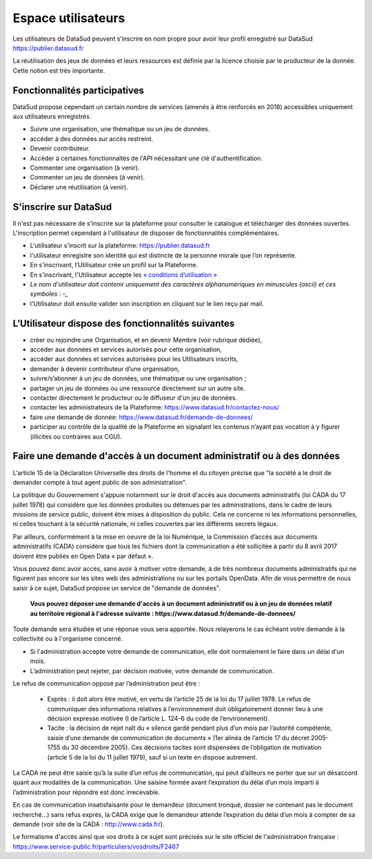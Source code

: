 ===================
Espace utilisateurs
===================

Les utilisateurs de DataSud peuvent s’inscrire en nom propre pour avoir leur profil enregistré sur DataSud
https://publier.datasud.fr

La réutilisation des jeux de données et leurs ressources est définie par la licence choisie par le producteur de la donnée. Cette notion est très importante. 


-------------------------------------------
Fonctionnalités participatives 
-------------------------------------------

DataSud propose cependant un certain nombre de services (amenés à être renforcés en 2018) accessibles uniquement aux utilisateurs enregistrés.

- Suivre une organisation, une thématique ou un jeu de données.
- accéder à des données sur accès restreint.
- Devenir contributeur.
- Accéder à certaines fonctionnaltés de l'API nécessitant une clé d'authentification.
- Commenter une organisation (à venir).
- Commenter un jeu de données (à venir).
- Déclarer une réutilisation (à venir).

-------------------------------------------
S'inscrire sur DataSud 
-------------------------------------------

Il n'est pas nécessaire de s'inscrire sur la plateforme pour consulter le catalogue et télécharger des données ouvertes. L'inscription permet cependant à l'utilisateur de disposer de fonctionnalités complémentaires.

- L’utilisateur s’inscrit sur la plateforme: https://publier.datasud.fr
- l'utilisateur enregistre son identité qui est distincte de la personne morale que l’on représente.
- En s’inscrivant, l’Utilisateur crée un profil sur la Plateforme.
- En s'inscrivant, l'Utilisateur accepte les `« conditions d’utilisation » <https://www.datasud.fr/conditions-dutilisation-cgus/>`_
- *Le nom d'utilisateur doit contenir uniquement des caractères alphanumériques en minuscules (ascii) et ces symboles : -_*
- l'Utilisateur doit ensuite valider son inscription en cliquant sur le lien reçu par mail.

.. image:: CaptureDataSudConnect.PNG

.. image:: CaptureDataSudSubscribe.PNG

-------------------------------------------
L’Utilisateur dispose des fonctionnalités suivantes
-------------------------------------------

- créer ou rejoindre une Organisation, et en devenir Membre (voir rubrique dédiée),
- accéder aux données et services autorisés pour cette organisation,
- accéder aux données et services autorisées pour les Utilisateurs inscrits,
- demander à devenir contributeur d’une organisation,
- suivre/s’abonner à un jeu de données, une thématique ou une organisation ; 
- partager un jeu de données ou une ressource directement sur un autre site.
- contacter directement le producteur ou le diffuseur d'un jeu de données.
- contacter les administrateurs de la Plateforme: https://www.datasud.fr/contactez-nous/
- faire une demande de donnée: https://www.datasud.fr/demande-de-donnees/
- participer au contrôle de la qualité de la Plateforme en signalant les contenus n’ayant pas vocation à y figurer (illicites ou contraires aux CGU).

--------------------------------------------------------------------
Faire une demande d'accès à un document administratif ou à des données
--------------------------------------------------------------------

L'article 15 de la Déclaration Universelle des droits de l'homme et du citoyen précise que "la société a le droit de demander compte à tout agent public de son administration".

La politique du Gouvernement s'appuie notamment sur le droit d'accès aux documents administratifs (loi CADA du 17 juillet 1978) qui considère que les données produites ou détenues par les administrations, dans le cadre de leurs missions de service public, doivent être mises à disposition du public. Cela ne concerne ni les informations personnelles, ni celles touchant à la sécurité nationale, ni celles couvertes par les différents secrets légaux.

Par ailleurs, conformément à la mise en oeuvre de la loi Numérique, la Commission d’accès aux documents administratifs (CADA) considère que tous les fichiers dont la communication a été sollicitée à partir du 8 avril 2017 doivent être publiés en Open Data « par défaut ».

Vous pouvez donc avoir accès, sans avoir à motiver votre demande, à de très nombreux documents administratifs qui ne figurent pas encore sur les sites web des administrations ou sur les portails OpenData.
Afin de vous permettre de nous saisir à ce sujet, DataSud propose un service de "demande de données".

  **Vous pouvez déposer une demande d'accès à un document administratif ou à un jeu de données relatif au territoire régional à l'adresse suivante : https://www.datasud.fr/demande-de-donnees/**   

Toute demande sera étudiée et une réponse vous sera apportée. Nous relayerons le cas échéant votre demande à la collectivité ou à l'organisme concerné.

•	Si l'administration accepte votre demande de communication, elle doit normalement le faire dans un délai d'un mois.
•	L’administration peut rejeter, par décision motivée, votre demande de communication.

Le refus de communication opposé par l’administration peut être :

  •	Exprès : il doit alors être motivé, en vertu de l’article 25 de la loi du 17 juillet 1978. Le refus de communiquer des informations relatives à l’environnement doit obligatoirement donner lieu à une décision expresse motivée (I de l’article L. 124-6 du code de l’environnement).

  •	Tacite : la décision de rejet naît du « silence gardé pendant plus d’un mois par l’autorité compétente, saisie d’une demande de communication de documents » (1er alinéa de l’article 17 du décret 2005-1755 du 30 décembre 2005). Ces décisions tacites sont dispensées de l’obligation de motivation (article 5 de la loi du 11 juillet 1979), sauf si un texte en dispose autrement.

La CADA ne peut être saisie qu’à la suite d’un refus de communication, qui peut d’ailleurs ne porter que sur un désaccord quant aux modalités de la communication. Une saisine formée avant l’expiration du délai d’un mois imparti à l’administration pour répondre est donc irrecevable.

En cas de communication insatisfaisante pour le demandeur (document tronqué, dossier ne contenant pas le document recherché…) sans refus exprès, la CADA exige que le demandeur attende l’expiration du délai d’un mois à compter de sa demande (voir site de la CADA : http://www.cada.fr/).
 
Le formalisme d'accès ainsi que vos droits à ce sujet sont précisés sur le site officiel de l'administration française : https://www.service-public.fr/particuliers/vosdroits/F2467

